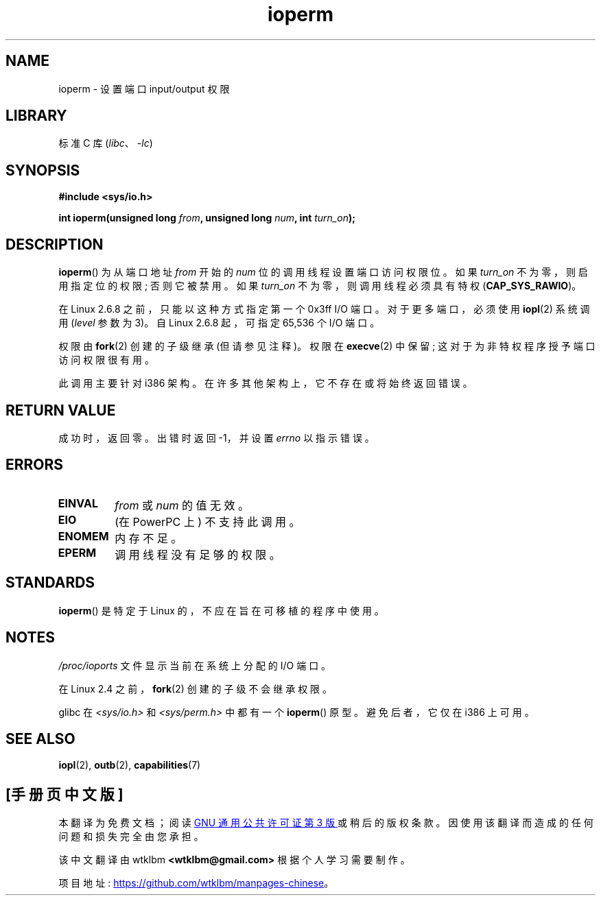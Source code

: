 .\" -*- coding: UTF-8 -*-
.\" Copyright (c) 1993 Michael Haardt
.\" (michael@moria.de)
.\" Fri Apr  2 11:32:09 MET DST 1993
.\"
.\" SPDX-License-Identifier: GPL-2.0-or-later
.\"
.\" Modified Sat Jul 24 15:12:05 1993 by Rik Faith <faith@cs.unc.edu>
.\" Modified Tue Aug  1 16:27    1995 by Jochen Karrer
.\"                              <cip307@cip.physik.uni-wuerzburg.de>
.\" Modified Tue Oct 22 08:11:14 EDT 1996 by Eric S. Raymond <esr@thyrsus.com>
.\" Modified Mon Feb 15 17:28:41 CET 1999 by Andries E. Brouwer <aeb@cwi.nl>
.\" Modified, 27 May 2004, Michael Kerrisk <mtk.manpages@gmail.com>
.\"     Added notes on capability requirements
.\"
.\"*******************************************************************
.\"
.\" This file was generated with po4a. Translate the source file.
.\"
.\"*******************************************************************
.TH ioperm 2 2023\-02\-05 "Linux man\-pages 6.03" 
.SH NAME
ioperm \- 设置端口 input/output 权限
.SH LIBRARY
标准 C 库 (\fIlibc\fP、\fI\-lc\fP)
.SH SYNOPSIS
.nf
\fB#include <sys/io.h>\fP
.PP
\fBint ioperm(unsigned long \fP\fIfrom\fP\fB, unsigned long \fP\fInum\fP\fB, int \fP\fIturn_on\fP\fB);\fP
.fi
.SH DESCRIPTION
\fBioperm\fP() 为从端口地址 \fIfrom\fP 开始的 \fInum\fP 位的调用线程设置端口访问权限位。 如果 \fIturn_on\fP
不为零，则启用指定位的权限; 否则它被禁用。 如果 \fIturn_on\fP 不为零，则调用线程必须具有特权 (\fBCAP_SYS_RAWIO\fP)。
.PP
在 Linux 2.6.8 之前，只能以这种方式指定第一个 0x3ff I/O 端口。 对于更多端口，必须使用 \fBiopl\fP(2) 系统调用
(\fIlevel\fP 参数为 3)。 自 Linux 2.6.8 起，可指定 65,536 个 I/O 端口。
.PP
权限由 \fBfork\fP(2) 创建的子级继承 (但请参见注释)。 权限在 \fBexecve\fP(2) 中保留; 这对于为非特权程序授予端口访问权限很有用。
.PP
此调用主要针对 i386 架构。 在许多其他架构上，它不存在或将始终返回错误。
.SH "RETURN VALUE"
成功时，返回零。 出错时返回 \-1，并设置 \fIerrno\fP 以指示错误。
.SH ERRORS
.TP 
\fBEINVAL\fP
\fIfrom\fP 或 \fInum\fP 的值无效。
.TP 
\fBEIO\fP
(在 PowerPC 上) 不支持此调用。
.TP 
\fBENOMEM\fP
.\" Could not allocate I/O bitmap.
内存不足。
.TP 
\fBEPERM\fP
调用线程没有足够的权限。
.SH STANDARDS
\fBioperm\fP() 是特定于 Linux 的，不应在旨在可移植的程序中使用。
.SH NOTES
\fI/proc/ioports\fP 文件显示当前在系统上分配的 I/O 端口。
.PP
在 Linux 2.4 之前，\fBfork\fP(2) 创建的子级不会继承权限。
.PP
glibc 在 \fI<sys/io.h>\fP 和 \fI<sys/perm.h>\fP 中都有一个 \fBioperm\fP()
原型。 避免后者，它仅在 i386 上可用。
.SH "SEE ALSO"
\fBiopl\fP(2), \fBoutb\fP(2), \fBcapabilities\fP(7)
.PP
.SH [手册页中文版]
.PP
本翻译为免费文档；阅读
.UR https://www.gnu.org/licenses/gpl-3.0.html
GNU 通用公共许可证第 3 版
.UE
或稍后的版权条款。因使用该翻译而造成的任何问题和损失完全由您承担。
.PP
该中文翻译由 wtklbm
.B <wtklbm@gmail.com>
根据个人学习需要制作。
.PP
项目地址:
.UR \fBhttps://github.com/wtklbm/manpages-chinese\fR
.ME 。
